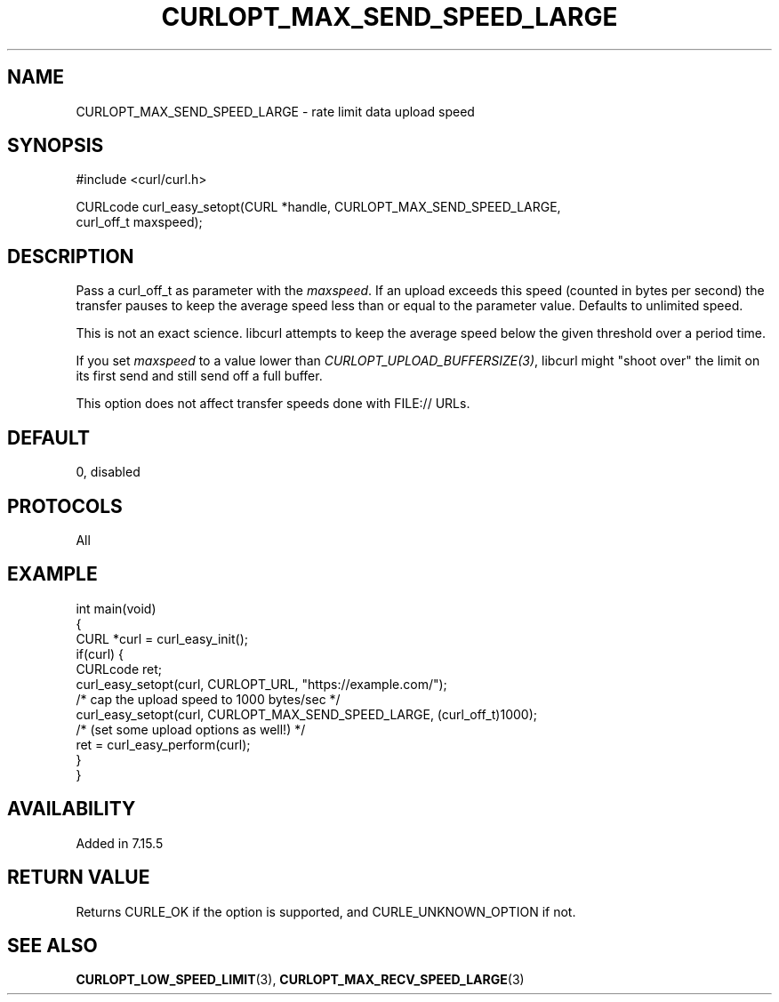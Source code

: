 .\" generated by cd2nroff 0.1 from CURLOPT_MAX_SEND_SPEED_LARGE.md
.TH CURLOPT_MAX_SEND_SPEED_LARGE 3 "April 18 2024" libcurl
.SH NAME
CURLOPT_MAX_SEND_SPEED_LARGE \- rate limit data upload speed
.SH SYNOPSIS
.nf
#include <curl/curl.h>

CURLcode curl_easy_setopt(CURL *handle, CURLOPT_MAX_SEND_SPEED_LARGE,
                          curl_off_t maxspeed);
.fi
.SH DESCRIPTION
Pass a curl_off_t as parameter with the \fImaxspeed\fP. If an upload exceeds
this speed (counted in bytes per second) the transfer pauses to keep the
average speed less than or equal to the parameter value. Defaults to unlimited
speed.

This is not an exact science. libcurl attempts to keep the average speed below
the given threshold over a period time.

If you set \fImaxspeed\fP to a value lower than
\fICURLOPT_UPLOAD_BUFFERSIZE(3)\fP, libcurl might "shoot over" the limit on
its first send and still send off a full buffer.

This option does not affect transfer speeds done with FILE:// URLs.
.SH DEFAULT
0, disabled
.SH PROTOCOLS
All
.SH EXAMPLE
.nf
int main(void)
{
  CURL *curl = curl_easy_init();
  if(curl) {
    CURLcode ret;
    curl_easy_setopt(curl, CURLOPT_URL, "https://example.com/");
    /* cap the upload speed to 1000 bytes/sec */
    curl_easy_setopt(curl, CURLOPT_MAX_SEND_SPEED_LARGE, (curl_off_t)1000);
    /* (set some upload options as well!) */
    ret = curl_easy_perform(curl);
  }
}
.fi
.SH AVAILABILITY
Added in 7.15.5
.SH RETURN VALUE
Returns CURLE_OK if the option is supported, and CURLE_UNKNOWN_OPTION if not.
.SH SEE ALSO
.BR CURLOPT_LOW_SPEED_LIMIT (3),
.BR CURLOPT_MAX_RECV_SPEED_LARGE (3)
